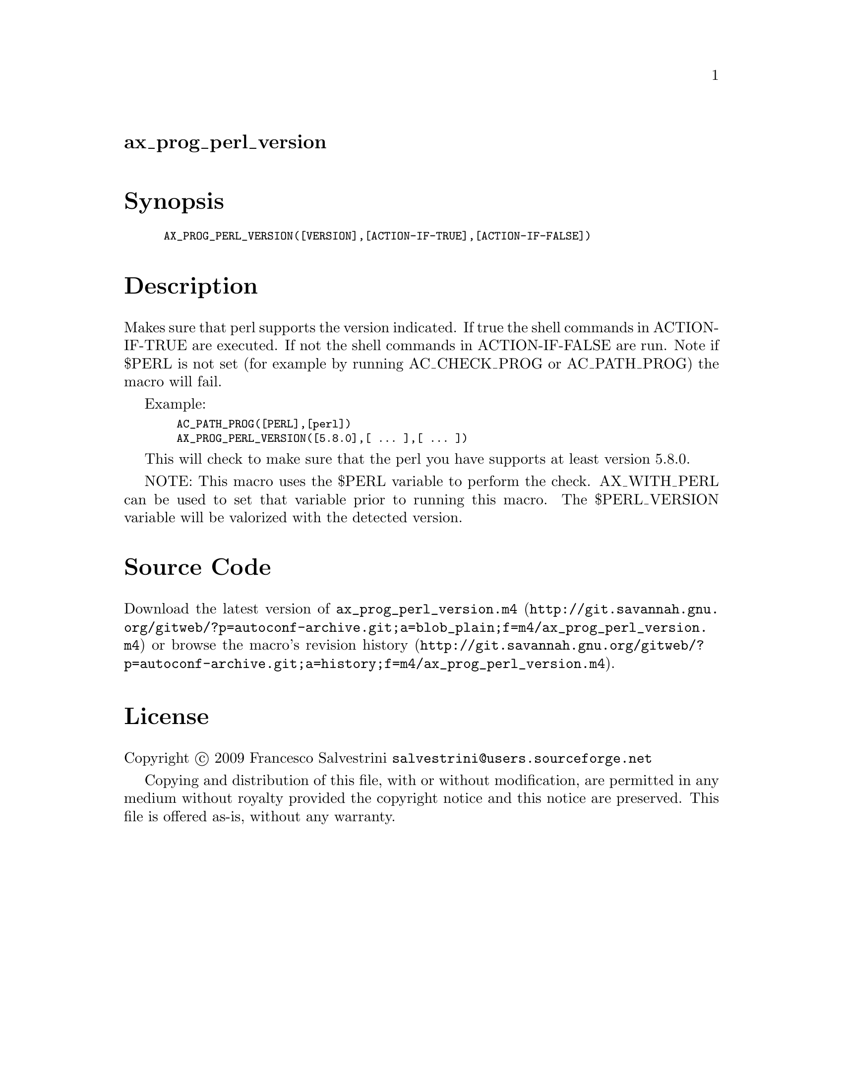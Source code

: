 @node ax_prog_perl_version
@unnumberedsec ax_prog_perl_version

@majorheading Synopsis

@smallexample
AX_PROG_PERL_VERSION([VERSION],[ACTION-IF-TRUE],[ACTION-IF-FALSE])
@end smallexample

@majorheading Description

Makes sure that perl supports the version indicated. If true the shell
commands in ACTION-IF-TRUE are executed. If not the shell commands in
ACTION-IF-FALSE are run. Note if $PERL is not set (for example by
running AC_CHECK_PROG or AC_PATH_PROG) the macro will fail.

Example:

@smallexample
  AC_PATH_PROG([PERL],[perl])
  AX_PROG_PERL_VERSION([5.8.0],[ ... ],[ ... ])
@end smallexample

This will check to make sure that the perl you have supports at least
version 5.8.0.

NOTE: This macro uses the $PERL variable to perform the check.
AX_WITH_PERL can be used to set that variable prior to running this
macro. The $PERL_VERSION variable will be valorized with the detected
version.

@majorheading Source Code

Download the
@uref{http://git.savannah.gnu.org/gitweb/?p=autoconf-archive.git;a=blob_plain;f=m4/ax_prog_perl_version.m4,latest
version of @file{ax_prog_perl_version.m4}} or browse
@uref{http://git.savannah.gnu.org/gitweb/?p=autoconf-archive.git;a=history;f=m4/ax_prog_perl_version.m4,the
macro's revision history}.

@majorheading License

@w{Copyright @copyright{} 2009 Francesco Salvestrini @email{salvestrini@@users.sourceforge.net}}

Copying and distribution of this file, with or without modification, are
permitted in any medium without royalty provided the copyright notice
and this notice are preserved. This file is offered as-is, without any
warranty.
